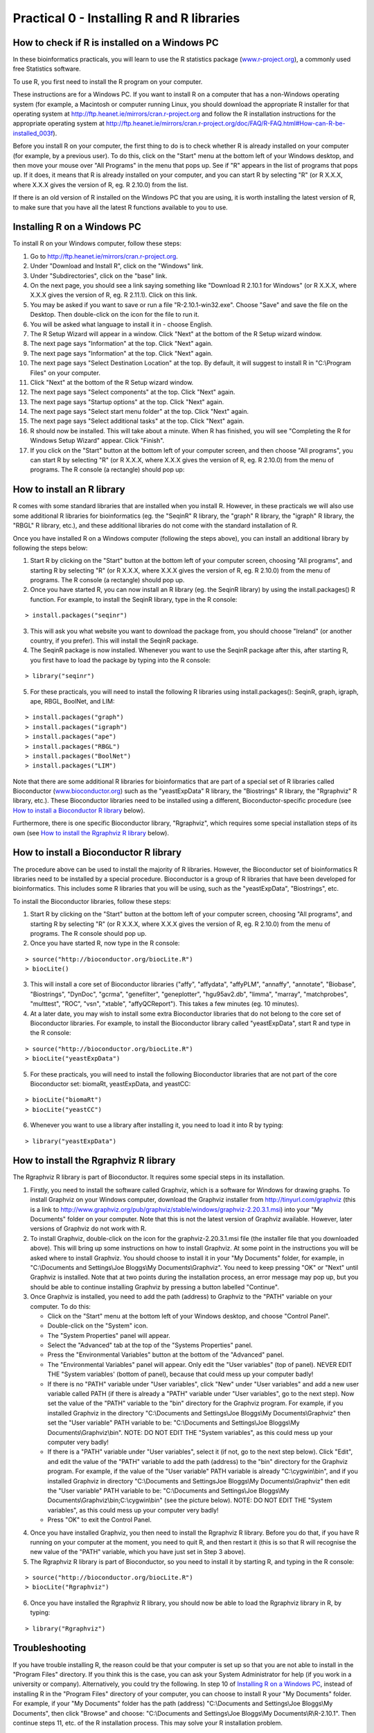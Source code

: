 Practical 0 - Installing R and R libraries
==========================================

How to check if R is installed on a Windows PC
----------------------------------------------

In these bioinformatics practicals, you will learn to use the R statistics package
(`www.r-project.org <http://www.r-project.org/>`_), a commonly used
free Statistics software. 

To use R, you first need to install the R program on your computer.

These instructions are for a Windows PC. If you want to install R on a computer that
has a non-Windows operating system (for example, a Macintosh or computer running Linux,
you should download the appropriate R installer for that operating system at 
`http://ftp.heanet.ie/mirrors/cran.r-project.org
<http://ftp.heanet.ie/mirrors/cran.r-project.org/>`_ and 
follow the R installation instructions for the appropriate operating system at 
`http://ftp.heanet.ie/mirrors/cran.r-project.org/doc/FAQ/R-FAQ.html#How-can-R-be-installed_003f 
<http://ftp.heanet.ie/mirrors/cran.r-project.org/doc/FAQ/R-FAQ.html#How-can-R-be-installed_003f>`_).

Before you install R on your computer, the first thing to do is to check whether
R is already installed on your computer (for example, by a previous user). To do this,
click on the "Start" menu at the bottom left of your Windows desktop, and then move your 
mouse over "All Programs" in the menu that pops up. See if "R" appears in the list
of programs that pops up. If it does, it means that R is already installed on your
computer, and you can start R by selecting "R"  (or R X.X.X, where X.X.X gives the version of R, 
eg. R 2.10.0) from the list.

|image1|

If there is an old version of R installed on the Windows PC that you are using,
it is worth installing the latest version of R, to make sure that you have all the
latest R functions available to you to use. 

Installing R on a Windows PC
----------------------------

To install R on your Windows computer, follow these steps:

1. Go to `http://ftp.heanet.ie/mirrors/cran.r-project.org <http://ftp.heanet.ie/mirrors/cran.r-project.org>`_.
2. Under "Download and Install R", click on the "Windows" link.
3. Under "Subdirectories", click on the "base" link.
4. On the next page, you should see a link saying something like "Download R 2.10.1 for Windows" (or R X.X.X, where X.X.X gives the version of R, eg. R 2.11.1). 
   Click on this link.
5. You may be asked if you want to save or run a file "R-2.10.1-win32.exe". Choose "Save" and
   save the file on the Desktop. Then double-click on the icon for the file to run it.
6. You will be asked what language to install it in - choose English.
7. The R Setup Wizard will appear in a window. Click "Next" at the bottom of the R Setup wizard 
   window.
8. The next page says "Information" at the top. Click "Next" again.
9. The next page says "Information" at the top. Click "Next" again.
10. The next page says "Select Destination Location" at the top. 
    By default, it will suggest to install R in "C:\\Program Files" on your computer. 
11. Click "Next" at the bottom of the R Setup wizard window.
12. The next page says "Select components" at the top. Click "Next" again.
13. The next page says "Startup options" at the top. Click "Next" again.
14. The next page says "Select start menu folder" at the top. Click "Next" again.
15. The next page says "Select additional tasks" at the top. Click "Next" again.
16. R should now be installed. This will take about a minute. When R has finished, you will 
    see "Completing the R for Windows Setup Wizard" appear. Click "Finish".
17. If you click on the "Start" button at the bottom left of your computer screen, and then 
    choose "All programs", you can start R by selecting "R"  (or R X.X.X, where 
    X.X.X gives the version of R, eg. R 2.10.0) from the menu of programs. 
    The R console (a rectangle) should pop up:

|image3|

How to install an R library
---------------------------

R comes with some standard libraries that are installed when you install R. However, in these 
practicals we will also use some additional R libraries for bioinformatics (eg. the "SeqinR" 
R library, the "graph" R library, the "igraph" R library, the "RBGL" R library, etc.), and 
these additional libraries do not come with the standard installation of R. 

Once you have installed R on a Windows computer (following the steps above), you can install 
an additional library by following the steps below:

1. Start R by clicking on the "Start" button at the bottom left of your computer screen, 
   choosing "All programs", and starting R by selecting "R" (or R X.X.X, where
   X.X.X gives the version of R, eg. R 2.10.0) from the menu of programs. 
   The R console (a rectangle) should pop up.
2. Once you have started R, you can now install an R library (eg. the SeqinR library) by 
   using the install.packages() R function. For example, to install the SeqinR library, type in
   the R console:

::

    > install.packages("seqinr")

3. This will ask you what website you want to download the package from, you should choose 
   "Ireland" (or another country, if you prefer). This will install the SeqinR package.
4. The SeqinR package is now installed. Whenever you want to use the SeqinR package after this, 
   after starting R, you first have to load the package by typing into the R console:

::

    > library("seqinr")

5. For these practicals, you will need to install the following R libraries using install.packages():
   SeqinR, graph, igraph, ape, RBGL, BoolNet, and LIM:

::

    > install.packages("graph")
    > install.packages("igraph")
    > install.packages("ape")
    > install.packages("RBGL")
    > install.packages("BoolNet")
    > install.packages("LIM")

Note that there are some additional R libraries for bioinformatics that are part of a special 
set of R libraries called Bioconductor (`www.bioconductor.org <http://www.bioconductor.org/>`_) 
such as the "yeastExpData" R library, the "Biostrings" R library, the "Rgraphviz" R library, etc.). 
These Bioconductor libraries need to be installed using a different, Bioconductor-specific procedure 
(see `How to install a Bioconductor R library`_ below).

Furthermore, there is one specific Bioconductor library, "Rgraphviz", which requires some special
installation steps of its own (see `How to install the Rgraphviz R library`_ below).

How to install a Bioconductor R library
---------------------------------------

The procedure above can be used to install the majority of R libraries. However, the
Bioconductor set of bioinformatics R libraries need to be installed by a special procedure.
Bioconductor is a group of R libraries that have been developed for bioinformatics. This includes 
some R libraries that you will be using, such as the "yeastExpData", "Biostrings", etc.


To install the Bioconductor libraries, follow these steps:


1. Start R by clicking on the "Start" button at the bottom left of your computer screen, 
   choosing "All programs", and starting R by selecting "R" (or R X.X.X, where
   X.X.X gives the version of R, eg. R 2.10.0) from the menu of programs. 
   The R console should pop up.
2. Once you have started R, now type in the R console:

::

    > source("http://bioconductor.org/biocLite.R")
    > biocLite()

3. This will install a core set of Bioconductor libraries ("affy", "affydata", "affyPLM", 
   "annaffy", "annotate", "Biobase", "Biostrings", "DynDoc", "gcrma", "genefilter", 
   "geneplotter", "hgu95av2.db", "limma", "marray", "matchprobes", "multtest", "ROC", 
   "vsn", "xtable", "affyQCReport").
   This takes a few minutes (eg. 10 minutes). 
4. At a later date, you may wish to install some extra Bioconductor libraries that do not belong 
   to the core set of Bioconductor libraries. For example, to install the Bioconductor library called 
   "yeastExpData", start R and type in the R console:

::

    > source("http://bioconductor.org/biocLite.R")
    > biocLite("yeastExpData")

5. For these practicals, you will need to install the following Bioconductor libraries that are not
   part of the core Bioconductor set: biomaRt, yeastExpData, and yeastCC:

::

    > biocLite("biomaRt")
    > biocLite("yeastCC")

6. Whenever you want to use a library after installing it, you need to load it into R by typing:

::

   > library("yeastExpData")


How to install the Rgraphviz R library
--------------------------------------

The Rgraphviz R library is part of Bioconductor. It requires some special steps in its 
installation. 

1. Firstly, you need to install the software called Graphviz, which is a software for Windows for 
   drawing graphs. To install Graphviz on your Windows computer, download the Graphviz installer 
   from `http://tinyurl.com/graphviz <http://tinyurl.com/graphviz>`_ (this is a link to 
   `http://www.graphviz.org/pub/graphviz/stable/windows/graphviz-2.20.3.1.msi 
   <http://www.graphviz.org/pub/graphviz/stable/windows/graphviz-2.20.3.1.msi>`_) into your 
   "My Documents" folder on your computer. Note that this is not the latest version of Graphviz 
   available. However, later versions of Graphviz do not work with R. 
2. To install Graphviz, double-click on the icon for the graphviz-2.20.3.1.msi file 
   (the installer file that you downloaded above). This will bring up some instructions on how 
   to install Graphviz. At some point in the instructions you will be asked where to install 
   Graphviz. You should choose to install it in your "My Documents" folder, for example, in 
   "C:\\Documents and Settings\\Joe Bloggs\\My Documents\\Graphviz".
   You need to keep pressing "OK" or "Next" until Graphviz is installed. 
   Note that at two points during the installation process, an error message may pop up, but you 
   should be able to continue installing Graphviz by pressing a button labelled "Continue". 
3. Once Graphviz is installed, you need to add the path (address) to Graphviz to the "PATH" variable on your computer. To do this:

   * Click on the "Start" menu at the bottom left of your Windows desktop, and choose "Control Panel".
   *  Double-click on the "System" icon.
   * The "System Properties" panel will appear.
   * Select the "Advanced" tab at the top of the "Systems Properties" panel.
   * Press the "Environmental Variables" button at the bottom of the "Advanced" panel. 
   * The "Environmental Variables" panel will appear. Only edit the "User variables" (top of panel). NEVER EDIT THE "System variables' (bottom of panel), because that could mess up your computer badly!
   * If there is no "PATH" variable under "User variables", click "New" under "User variables" and add a new user variable called PATH (if there is already a "PATH" variable under "User variables", go to the next step). Now set the value of the "PATH" variable to the "bin" directory for the Graphviz program. For example, if you installed Graphviz in the directory "C:\\Documents and Settings\\Joe Bloggs\\My Documents\\Graphviz" then set the "User variable" PATH variable to be: "C:\\Documents and Settings\\Joe Bloggs\\My Documents\\Graphviz\\bin". NOTE: DO NOT EDIT THE "System variables", as this could mess up your computer very badly!
   * If there is a "PATH" variable under "User variables", select it (if not, go to the next step below). Click "Edit", and edit the value of the "PATH" variable to add the path (address) to the "bin" directory for the Graphviz program. For example, if the value of the "User variable" PATH variable is already "C:\\cygwin\\bin", and if you installed Graphviz in directory "C:\\Documents and Settings\Joe Bloggs\\My Documents\\Graphviz" then edit the "User variable" PATH variable to be: "C:\\Documents and Settings\\Joe Bloggs\\My Documents\\Graphviz\\bin;C:\\cygwin\\bin" (see the picture below). NOTE: DO NOT EDIT THE "System variables", as this could mess up your computer very badly!
   * Press "OK" to exit the Control Panel.

|image4|

4. Once you have installed Graphviz, you then need to install the Rgraphviz R library. 
   Before you do that, if you have R running on your computer at the moment, you need to quit R, 
   and then restart it (this is so that R will recognise the new value of the "PATH" variable, 
   which you have just set in Step 3 above). 
5. The Rgraphviz R library is part of Bioconductor, so you need to install it by starting R, and typing in the R console:

::

    > source("http://bioconductor.org/biocLite.R")
    > biocLite("Rgraphviz") 

6. Once you have installed the Rgraphviz R library, you should now be able to load the Rgraphviz 
   library in R, by typing:

::

    > library("Rgraphviz")

Troubleshooting
---------------

If you have trouble installing R, the reason could be that your computer is set up so that you
are not able to install in the "Program Files" directory. If you think this is the case, you can
ask your System Administrator for help (if you work in a university or company). Alternatively,
you could try the following. In step 10 of `Installing R on a Windows PC`_, instead of installing  
R in the "Program Files" directory of your computer, you can choose to install R your 
"My Documents" folder. For example, if your "My Documents" folder has the path (address) 
"C:\\Documents and Settings\\Joe Bloggs\\My Documents", then click "Browse" and choose: 
"C:\\Documents and Settings\\Joe Bloggs\\My Documents\\R\\R-2.10.1". Then continue steps 11, etc.
of the R installation process. This may solve your R installation problem.

If you have trouble installing R libraries using the install.packages() function, the reason could
be that your computer may not be directly connected to the Internet. For example, many computers
in university teaching labs or companies are indirectly connected to the Internet through a proxy.
In this case, you can ask your System Administrator to help install the R libraries. Alternatively,
you could try the following. You can first install the R librariers on a computer that is
directly connected to the Internet (for example, a computer at home). Once installed,
the R libraries (eg. "yeastExpData") will be found in subdirectories of the directory
where you installed R on that computer. For example, if you installed R in 
"C:\\Documents and Settings\\Student\\My Documents\\R\\R-2.10.1", and then installed the
library yeastExpData, then you should find a subdirectory
"C:\\Documents and Settings\\Student\\My Documents\\R\\R-2.10.1\\library\\yeastExpData".
Say you want to install these libraries on a computer that is not directly connected to the 
Internet. To do this, you can first install R on the computer that is not directly connected
to the Internet. Then copy the subdirectories for the R libraries from the first computer (that
is directly connected to the Internet) onto a USB memory key, and copy them into the
"library" subdirectory of the directory where you have installed R on the second computer.



.. |image1| image:: ../_static/P0_image1.png
.. |image3| image:: ../_static/P0_image3.png
.. |image4| image:: ../_static/P0_image4.png

